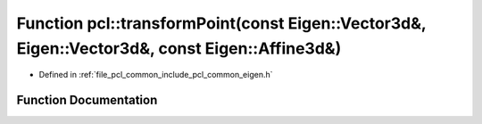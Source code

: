 .. _exhale_function_namespacepcl_1a78eee91f5fe85181edebfcdf871109cb:

Function pcl::transformPoint(const Eigen::Vector3d&, Eigen::Vector3d&, const Eigen::Affine3d&)
==============================================================================================

- Defined in :ref:`file_pcl_common_include_pcl_common_eigen.h`


Function Documentation
----------------------


.. doxygenfunction:: pcl::transformPoint(const Eigen::Vector3d&, Eigen::Vector3d&, const Eigen::Affine3d&)
